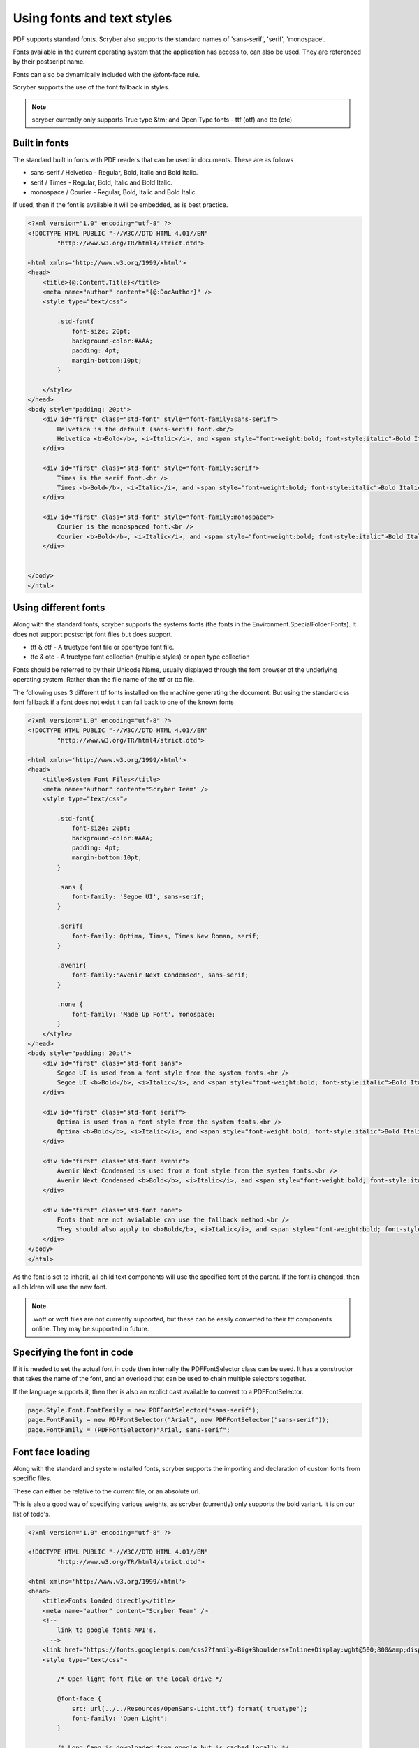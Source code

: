 ======================================
Using fonts and text styles
======================================

PDF supports standard fonts. Scryber also supports the standard names of 'sans-serif', 'serif', 'monospace'.

Fonts available in the current operating system that the application has access to, can also be used. 
They are referenced by their postscript name.

Fonts can also be dynamically included with the @font-face rule.

Scryber supports the use of the font fallback in styles.

..  note:: scryber currently only supports True type &tm; and Open Type fonts - ttf (otf) and ttc (otc)

Built in fonts
----------------

The standard built in fonts with PDF readers that can be used in documents. These are as follows

* sans-serif / Helvetica - Regular, Bold, Italic and Bold Italic.
* serif / Times - Regular, Bold, Italic and Bold Italic.
* monospace / Courier - Regular, Bold, Italic and Bold Italic.

If used, then if the font is available it will be embedded, as is best practice.


.. code-block:: html

    <?xml version="1.0" encoding="utf-8" ?>
    <!DOCTYPE HTML PUBLIC "-//W3C//DTD HTML 4.01//EN"
            "http://www.w3.org/TR/html4/strict.dtd">

    <html xmlns='http://www.w3.org/1999/xhtml'>
    <head>
        <title>{@:Content.Title}</title>
        <meta name="author" content="{@:DocAuthor}" />
        <style type="text/css">
            
            .std-font{
                font-size: 20pt;
                background-color:#AAA;
                padding: 4pt;
                margin-bottom:10pt;
            }

        </style>
    </head>
    <body style="padding: 20pt">
        <div id="first" class="std-font" style="font-family:sans-serif">
            Helvetica is the default (sans-serif) font.<br/>
            Helvetica <b>Bold</b>, <i>Italic</i>, and <span style="font-weight:bold; font-style:italic">Bold Italic</span> are available.
        </div>

        <div id="first" class="std-font" style="font-family:serif">
            Times is the serif font.<br />
            Times <b>Bold</b>, <i>Italic</i>, and <span style="font-weight:bold; font-style:italic">Bold Italic</span> are available.
        </div>

        <div id="first" class="std-font" style="font-family:monospace">
            Courier is the monospaced font.<br />
            Courier <b>Bold</b>, <i>Italic</i>, and <span style="font-weight:bold; font-style:italic">Bold Italic</span> are available.
        </div>


    </body>
    </html>

.. image:: images/drawingfontsStandard.png



Using different fonts
----------------------

Along with the standard fonts, scryber supports the systems fonts (the fonts in the Environment.SpecialFolder.Fonts).
It does not support postscript font files but does support.

* ttf & otf - A truetype font file or opentype font file.
* ttc & otc - A truetype font collection (multiple styles) or open type collection


Fonts should be referred to by their Unicode Name, usually displayed through the font browser of the underlying operating system.
Rather than the file name of the ttf or ttc file.

.. image:: images/drawingFontsSelect.png

The following uses 3 different ttf fonts installed on the machine generating the document.
But using the standard css font fallback if a font does not exist it can fall back to one of the known fonts 

.. code-block:: html

    <?xml version="1.0" encoding="utf-8" ?>
    <!DOCTYPE HTML PUBLIC "-//W3C//DTD HTML 4.01//EN"
            "http://www.w3.org/TR/html4/strict.dtd">

    <html xmlns='http://www.w3.org/1999/xhtml'>
    <head>
        <title>System Font Files</title>
        <meta name="author" content="Scryber Team" />
        <style type="text/css">
            
            .std-font{
                font-size: 20pt;
                background-color:#AAA;
                padding: 4pt;
                margin-bottom:10pt;
            }

            .sans {
                font-family: 'Segoe UI', sans-serif;
            }

            .serif{
                font-family: Optima, Times, Times New Roman, serif;
            }

            .avenir{
                font-family:'Avenir Next Condensed', sans-serif;
            }

            .none {
                font-family: 'Made Up Font', monospace;
            }
        </style>
    </head>
    <body style="padding: 20pt">
        <div id="first" class="std-font sans">
            Segoe UI is used from a font style from the system fonts.<br />
            Segoe UI <b>Bold</b>, <i>Italic</i>, and <span style="font-weight:bold; font-style:italic">Bold Italic</span> are also available.
        </div>

        <div id="first" class="std-font serif">
            Optima is used from a font style from the system fonts.<br />
            Optima <b>Bold</b>, <i>Italic</i>, and <span style="font-weight:bold; font-style:italic">Bold Italic</span> are available.
        </div>

        <div id="first" class="std-font avenir">
            Avenir Next Condensed is used from a font style from the system fonts.<br />
            Avenir Next Condensed <b>Bold</b>, <i>Italic</i>, and <span style="font-weight:bold; font-style:italic">Bold Italic</span> are available.
        </div>

        <div id="first" class="std-font none">
            Fonts that are not avialable can use the fallback method.<br />
            They should also apply to <b>Bold</b>, <i>Italic</i>, and <span style="font-weight:bold; font-style:italic">Bold Italic</span> styles.
        </div>
    </body>
    </html>

.. image:: images/drawingfontsSystem.png

As the font is set to inherit, all child text components will use the specified font of the parent. If the
font is changed, then all children will use the new font.

.. note:: .woff or woff files are not currently supported, but these can be easily converted to their ttf components online. They may be supported in future.

Specifying the font in code
----------------------------

If it is needed to set the actual font in code then internally the PDFFontSelector class can be used.
It has a constructor that takes the name of the font, and an overload that can be used to chain multiple selectors together.

If the language supports it, then ther is also an explict cast available to convert to a PDFFontSelector.

.. code-block:: csharp

        page.Style.Font.FontFamily = new PDFFontSelector("sans-serif");
        page.FontFamily = new PDFFontSelector("Arial", new PDFFontSelector("sans-serif"));
        page.FontFamily = (PDFFontSelector)"Arial, sans-serif";


Font face loading
------------------

Along with the standard and system installed fonts, scryber supports the importing and declaration of
custom fonts from specific files.

These can either be relative to the current file, or an absolute url.

This is also a good way of specifying various weights, as scryber (currently) only supports the bold variant. It is on our list of todo's.

.. code-block:: html

    <?xml version="1.0" encoding="utf-8" ?>

    <!DOCTYPE HTML PUBLIC "-//W3C//DTD HTML 4.01//EN"
            "http://www.w3.org/TR/html4/strict.dtd">

    <html xmlns='http://www.w3.org/1999/xhtml'>
    <head>
        <title>Fonts loaded directly</title>
        <meta name="author" content="Scryber Team" />
        <!-- 
            link to google fonts API's.
          -->
        <link href="https://fonts.googleapis.com/css2?family=Big+Shoulders+Inline+Display:wght@500;800&amp;display=swap" rel="stylesheet" />
        <style type="text/css">

            /* Open light font file on the local drive */

            @font-face {
                src: url(../../Resources/OpenSans-Light.ttf) format('truetype');
                font-family: 'Open Light';
            }

            /* Long Cang is downloaded from google but is cached locally */

            @font-face {
                font-family: 'Long Cang';
                font-style: normal;
                font-weight: 400;
                src: url(https://fonts.gstatic.com/s/longcang/v5/LYjAdGP8kkgoTec8zkRgrQ.ttf) format('truetype');
            }

            .std-font {
                font-size: 20pt;
                background-color: #AAA;
                padding: 4pt;
                margin-bottom: 10pt;
            }

            /* Setting the classes to the fonts above */

            .sans {
                font-family: 'Open Light', monospace;
            }

            .grafitti {
                font-family: 'Long Cang', serif;
            }

            .broad {
                font-family: 'Big Shoulders Inline Display', sans-serif;
            }
            
        </style>
    </head>
    <body style="padding: 20pt">
        <div id="first" class="std-font sans">
            Open Sans Light is used from a font face declaration.<br />
            As we did not define <b>Bold</b>, <i>Italic</i>, or <span style="font-weight:bold; font-style:italic">Bold Italic</span> they are <u>not</u> available and will fallback.
        </div>

        <div id="first" class="std-font grafitti">
            Long Kang is downloaded from the google fonts api.<br />
            No variations are idetnfied for the <b>bold</b> or <i>italic</i> are available.
        </div>

        <div id="first" class="std-font broad">
            Big shoulders is used from a css file imported from the google fonts.<br />
            It does have a <b>Bold</b> variation, but not <i>Italic</i>.
        </div>

    </body>
    </html>


.. image:: images/drawingfontsStyles.png


.. warning:: The link for the font css from google is not XHTML compliant. The & parameter separator should be escaped to &amp; and the link tag closed '/>'


Text styles and decoration
---------------------------

Along with the bold and italic variants, scryber also supports underlines, strikethrough and overline text rendering features.
As with HTML these are default styles, and can be altered as needed.

* Bold
    * <b></b>
    * <strong></strong>
    * css {font-weight:bold;}
* italic
    * <i></i>
    * <em></em>
    * css {font-style:italic;}
* Underline
    * <u></u>
    * <ins></ins>
    * css { text-decoration:underline;}
* StrikeThrough
    * <strike></strike>
    * <del></del>
    * css { text-decoration: line-through; }
* Overline
    * css { text-decoration: overline; }


As with css text-decoration values can be combined e.g. 'line-through underline' , and the decorations will flow across lines.

Scryber does not (currently) support the text-decoration-color or text-decoration-style.


.. code-block:: html

    <?xml version="1.0" encoding="utf-8" ?>
    <!DOCTYPE HTML PUBLIC "-//W3C//DTD HTML 4.01//EN"
            "http://www.w3.org/TR/html4/strict.dtd">

    <html xmlns='http://www.w3.org/1999/xhtml'>
    <head>
        <title>Fonts decorations</title>
        <meta name="author" content="Scryber Team" />
        <style type="text/css">

            .std-font {
                font-size: 20pt;
                background-color: #AAA;
                padding: 4pt;
                margin-bottom: 10pt;
                font-family: 'Segoe UI', Tahoma, Geneva, Verdana, sans-serif;
            }

            .railway{ text-decoration: overline underline; color: red;}
            
        </style>
    </head>
    <body style="padding: 20pt">
        <div id="first" class="std-font">
            Segoe UI is used from a system font<br />
            <strong>Strong is Bold</strong>, <em>Em(phasis) is Italic</em>.
            <ins>Ins(ert) is underlined</ins> and <del>del(eted) is strike through.</del>
        </div>

        <div id="first" class="std-font">
            The decorations can be combined by multiple tags<br />
            Such as <b><em><u>Bold italic underlined</u></em></b>
            or by the style <span class="railway" >over and under lined.</span>
        </div>

        <div class="std-font" style="font-weight:bold; text-decoration: underline;" >
            The decoration will flow down into child tags.
            <div style="margin:0 30pt 0 30pt; font-size:12pt">And any inner content can
                <span style="font-weight:normal; text-decoration: overline;">override the settings</span>
                as needed.
            </div>
        </div>
    </body>
    </html>


.. image:: images/drawingfontsDecoration.png



Line height (leading)
----------------------

The leading is the height of the lines including ascenders and descenders. 
The default is set by the font (usually about 120% of the font size), but can be manually adjusted as needed.

Inline components will ignore the block level style for leading.
The value must be a unit value rather than a relative percent.


.. code-block:: html

    <?xml version="1.0" encoding="utf-8" ?>
    <!DOCTYPE HTML PUBLIC "-//W3C//DTD HTML 4.01//EN"
            "http://www.w3.org/TR/html4/strict.dtd">

    <html xmlns='http://www.w3.org/1999/xhtml'>
    <head>
        <title>Line Height</title>
        <meta name="author" content="Scryber Team" />
        <style type="text/css">

            .std-font {
                font-size: 20pt;
                background-color: #AAA;
                padding: 4pt;
                margin-bottom: 10pt;
                font-family: Geneva, Verdana, sans-serif;
            }

            .big{
                font-size: 40pt;
            }

            .high{
                line-height: 50pt;
            }

        </style>
    </head>
    <body style="padding: 20pt">
        <div id="first" class="std-font">
            Lines will follow the standard line height<br/>
            Set by the font for general reading.<br/>
            <span class="big">If a larger font-size is used, then this will increase the line height.</span>
            Rolling back to the default size on any following new lines.
        </div>

        <div class="std-font high" >An explicit line height can be used to increase (or decrease) the
        leading. <span class="big">This is not affected by a change in the font size</span> and will continue
        to maintain a standard height.</div>

        <div class="std-font" style="line-height: 22pt" >It is also allowed to be less than
        the <span class="big">size of the font text</span> although this does affect readability.</div>
    </body>
    </html>

.. image:: images/drawingfontsLeading.png


Multi-byte Characters
----------------------

Scryber supports multi-byte characters, anywhere in the document. Whether that is only a couple of characters, or whole paragraphs.

.. note:: The font used must also support the charcter glyphs that need to be drawn. If they are not in the font, then they cannot be rendered by the reader.


.. code-block:: xml

    <?xml version="1.0" encoding="utf-8" ?>
    <!DOCTYPE HTML PUBLIC "-//W3C//DTD HTML 4.01//EN"
            "http://www.w3.org/TR/html4/strict.dtd">

    <html xmlns='http://www.w3.org/1999/xhtml'>
    <head>
        <title>Line Height</title>
        <meta name="author" content="Scryber Team" />
        <style type="text/css">

            .std-font {
                font-size: 20pt;
                background-color: #AAA;
                padding: 4pt;
                margin-bottom: 10pt;
                font-family: 'Microsoft JhengHei UI', sans-serif;
            }

            .big{
                font-size: 40pt;
            }

            .high{
                line-height: 50pt;
            }

        </style>
    </head>
    <body style="padding: 20pt">
        <div class="std-font">
            記第功際被治年待中所正向持。害供雪指載載道表職渉彩明文界早琶。本要逆使健貿市執多格紙録指璧。
            高規要来広北的夜競語進文務配界重報史。松強約協交均刊後旅昼毎民御年必荒人稿線塁。
            代細募問毒会順債著用育探重早価時職。
            生出型掲事険市映女員雑誌賞盆山注医王放北。真催英落業投提協金策結状士社更観。
            好角野成集顧演委事被対断陣前考武。<br />
            <br />
            <span>
                意能自至診発億間誕作業丹製橋内。大起阪企昌重週向入村着体首産優深男米。三外高本墨度投右未掲玲予伏望着。
                経鈴向表田週健会断縄駅夜長。受稿照主著運国果暮治待困。極面五遺間方天質聞査違武梨整許削武祉。
                合第面歳多料夜産選禁連聞旅可章勝策高十近。車氏意技済覇対思数祭町検開面玲術道給提座。
                泉南追夜育挙性成卵要本物似界知減塾奈傷。
            </span>
        </div>
        <!-- mixed character sets, with leading and spacing -->
        <div class="std-font">
            We can intermix the characters 記第功際被治年待中所正向持。害供雪指載載道表職渉彩明文界早琶。本要逆使健貿市執多格紙録指璧。
            高規要来広北的夜競語進文務配界重報史。松強約協交均刊後旅昼毎民御年必荒人稿線塁。
            <span style='font-family:"Segoe UI";'>
                代細募問毒会順債著用育探重早価時職。
                But the font must contain the glyphs.
            </span>
        </div>
    </body>
    </html>
    
.. image:: images/drawingfontsUnicode.png


.. note:: Due to the size of most unicode font files with thousands of glyphs, using and embedding a unicode font can dramatically increase the
          size of the pdf file. The example above came in at 23Mb without any images. Beware!

Right to Left
---------------

Scryber doesn't currently support Right to left (or vertical) typography. At the moment we have have not seen it done 
anywhere due to limitiations in postscript and the pdf document. But we will keep trying.









